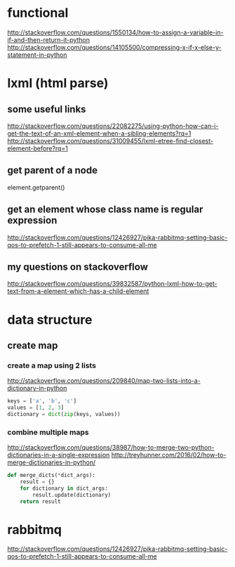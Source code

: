 
* functional
http://stackoverflow.com/questions/1550134/how-to-assign-a-variable-in-if-and-then-return-it-python
http://stackoverflow.com/questions/14105500/compressing-x-if-x-else-y-statement-in-python
* lxml (html parse)
** some useful links
http://stackoverflow.com/questions/22082275/using-python-how-can-i-get-the-text-of-an-xml-element-when-a-sibling-elements?rq=1
http://stackoverflow.com/questions/31009455/lxml-etree-find-closest-element-before?rq=1

** get parent of a node
element.getparent()
** get an element whose class name is regular expression
http://stackoverflow.com/questions/12426927/pika-rabbitmq-setting-basic-qos-to-prefetch-1-still-appears-to-consume-all-me
** my questions on stackoverflow
http://stackoverflow.com/questions/39832587/python-lxml-how-to-get-text-from-a-element-which-has-a-child-element
* data structure
** create map
*** create a map using 2 lists
http://stackoverflow.com/questions/209840/map-two-lists-into-a-dictionary-in-python
#+BEGIN_SRC python
keys = ['a', 'b', 'c']
values = [1, 2, 3]
dictionary = dict(zip(keys, values))
#+END_SRC
*** combine multiple maps
http://stackoverflow.com/questions/38987/how-to-merge-two-python-dictionaries-in-a-single-expression
http://treyhunner.com/2016/02/how-to-merge-dictionaries-in-python/
#+BEGIN_SRC python
def merge_dicts(*dict_args):
    result = {}
    for dictionary in dict_args:
        result.update(dictionary)
    return result
#+END_SRC
* rabbitmq
http://stackoverflow.com/questions/12426927/pika-rabbitmq-setting-basic-qos-to-prefetch-1-still-appears-to-consume-all-me
